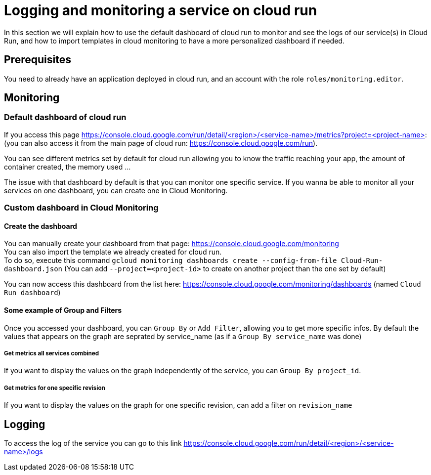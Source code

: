 = Logging and monitoring a service on cloud run

In this section we will explain how to use the default dashboard of cloud run to monitor and see the logs of our service(s) in Cloud Run, and how to import templates in cloud monitoring to have a more personalized dashboard if needed.

== Prerequisites

You need to already have an application deployed in cloud run, and an account with the role `roles/monitoring.editor`.

== Monitoring

=== Default dashboard of cloud run

If you access this page https://console.cloud.google.com/run/detail/<region>/<service-name>/metrics?project=<project-name>: +
(you can also access it from the main page of cloud run: https://console.cloud.google.com/run). +

You can see different metrics set by default for cloud run allowing you to know the traffic reaching your app, the amount of container created, the memory used ...

The issue with that dashboard by default is that you can monitor one specific service. If you wanna be able to monitor all your services on one dashboard, you can create one in Cloud Monitoring.

=== Custom dashboard in Cloud Monitoring

==== Create the dashboard

You can manually create your dashboard from that page: https://console.cloud.google.com/monitoring +
You can also import the template we already created for cloud run. +
To do so, execute this command `gcloud monitoring dashboards create --config-from-file Cloud-Run-dashboard.json`   (You can add `--project=<project-id>` to create on another project than the one set by default)

You can now access this dashboard from the list here: https://console.cloud.google.com/monitoring/dashboards (named `Cloud Run dashboard`) +

==== Some example of Group and Filters

Once you accessed your dashboard, you can `Group By` or `Add Filter`, allowing you to get more specific infos. By default the values that appears on the graph are seprated by service_name (as if a `Group By service_name` was done) +

===== Get metrics all services combined

If you want to display the values on the graph independently of the service, you can `Group By project_id`.

===== Get metrics for one specific revision

If you want to display the values on the graph for one specific revision, can add a filter on `revision_name`

== Logging

To access the log of the service you can go to this link https://console.cloud.google.com/run/detail/<region>/<service-name>/logs